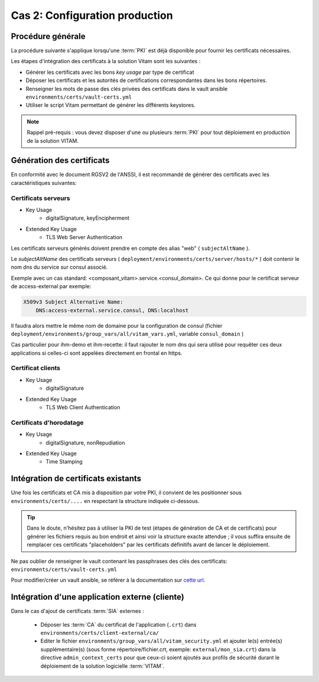 
Cas 2: Configuration production
===============================


Procédure générale
------------------

La procédure suivante s'applique lorsqu'une :term:`PKI` est déjà disponible pour fournir les certificats nécessaires.

Les étapes d'intégration des certificats à la solution Vitam sont les suivantes :

* Générer les certificats avec les bons `key usage` par type de certificat
* Déposer les certificats et les autorités de certifications correspondantes dans les bons répertoires.
* Renseigner les mots de passe des clés privées des certificats dans le vault ansible ``environments/certs/vault-certs.yml``
* Utiliser le script Vitam permettant de générer les différents keystores.

.. note:: Rappel pré-requis : vous devez disposer d'une ou plusieurs :term:`PKI` pour tout déploiement en production de la solution VITAM.

Génération des certificats
--------------------------

En conformité avec le document RGSV2 de l'ANSSI, il est recommandé de générer des certificats avec les caractéristiques suivantes:

Certificats serveurs
^^^^^^^^^^^^^^^^^^^^

* Key Usage
    * digitalSignature, keyEncipherment
* Extended Key Usage
    * TLS Web Server Authentication

Les certificats serveurs générés doivent prendre en compte des alias "web" ( ``subjectAltName`` ).

Le *subjectAltName* des certificats serveurs ( ``deployment/environments/certs/server/hosts/*`` ) doit contenir le nom dns du service sur consul associé.

Exemple avec un cas standard: <composant_vitam>.service.<consul_domain>.
Ce qui donne pour le certificat serveur de access-external par exemple:

.. code-block:: text

    X509v3 Subject Alternative Name:
        DNS:access-external.service.consul, DNS:localhost

Il faudra alors mettre le même nom de domaine pour la configuration de consul (fichier ``deployment/environments/group_vars/all/vitam_vars.yml``, variable ``consul_domain`` )

Cas particulier pour ihm-demo et ihm-recette: il faut rajouter le nom dns qui sera utilisé pour requêter ces deux applications si celles-ci sont appelées directement en frontal en https.

Certificat clients
^^^^^^^^^^^^^^^^^^

* Key Usage
    * digitalSignature
* Extended Key Usage
    * TLS Web Client Authentication

Certificats d'horodatage
^^^^^^^^^^^^^^^^^^^^^^^^

* Key Usage
    * digitalSignature, nonRepudiation
* Extended Key Usage
    * Time Stamping

Intégration de certificats existants
------------------------------------

Une fois les certificats et CA mis à disposition par votre PKI, il convient de les positionner sous ``environments/certs/....`` en respectant la structure indiquée ci-dessous.

.. only:: html

    .. figure:: ../../annexes/images/arborescence_certs.svg
        :align: center

        Vue détaillée de l'arborescence des certificats

.. only:: latex

    .. figure:: ../../annexes/images/arborescence_certs.png
        :align: center

        Vue détaillée de l'arborescence des certificats


.. tip::

    Dans le doute, n'hésitez pas à utiliser la PKI de test (étapes de génération de CA et de certificats) pour générer les fichiers requis au bon endroit et ainsi voir la structure exacte attendue ;
    il vous suffira ensuite de remplacer ces certificats "placeholders" par les certificats définitifs avant de lancer le déploiement.

Ne pas oublier de renseigner le vault contenant les passphrases des clés des certificats: ``environments/certs/vault-certs.yml``

Pour modifier/créer un vault ansible, se référer à la documentation sur `cette url <http://docs.ansible.com/ansible/playbooks_vault.html>`_.

Intégration d'une application externe (cliente)
-----------------------------------------------

Dans le cas d'ajout de certificats :term:`SIA` externes :

    * Déposer les :term:`CA` du certificat de l'application (``.crt``) dans ``environments/certs/client-external/ca/``
    * Editer le fichier ``environments/group_vars/all/vitam_security.yml`` et ajouter le(s) entrée(s) supplémentaire(s)  (sous forme répertoire/fichier.crt, exemple: ``external/mon_sia.crt``) dans  la directive ``admin_context_certs`` pour que ceux-ci soient ajoutés aux profils de sécurité durant le déploiement de la solution logicielle :term:`VITAM`.

